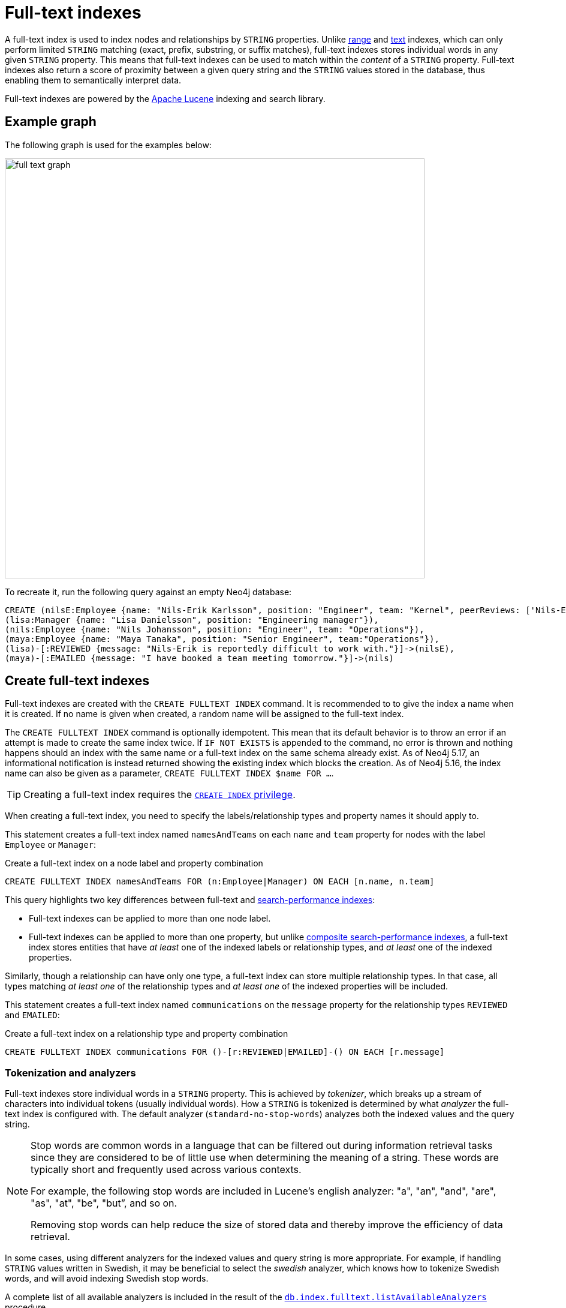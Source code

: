 :description: Information about using full-text indexes in Neo4j.
:page-aliases: indexes-for-full-text-search.adoc
= Full-text indexes

A full-text index is used to index nodes and relationships by `STRING` properties.
Unlike xref:indexes/search-performance-indexes/managing-indexes.adoc#indexes-create-range-index[range] and xref:indexes/search-performance-indexes/managing-indexes.adoc#indexes-create-text-index[text] indexes, which can only perform limited `STRING` matching (exact, prefix, substring, or suffix matches), full-text indexes stores individual words in any given `STRING` property.
This means that full-text indexes can be used to match within the _content_ of a `STRING` property.
Full-text indexes also return a score of proximity between a given query string and the `STRING` values stored in the database, thus enabling them to semantically interpret data.

Full-text indexes are powered by the link:https://lucene.apache.org/[Apache Lucene] indexing and search library.

[[example-graph]]
== Example graph

The following graph is used for the examples below:

image::full_text_graph.svg[width="700",role="middle"]

To recreate it, run the following query against an empty Neo4j database:

[source, cypher, role=test-setup]
----
CREATE (nilsE:Employee {name: "Nils-Erik Karlsson", position: "Engineer", team: "Kernel", peerReviews: ['Nils-Erik is difficult to work with.', 'Nils-Erik is often late for work.']}),
(lisa:Manager {name: "Lisa Danielsson", position: "Engineering manager"}),
(nils:Employee {name: "Nils Johansson", position: "Engineer", team: "Operations"}),
(maya:Employee {name: "Maya Tanaka", position: "Senior Engineer", team:"Operations"}),
(lisa)-[:REVIEWED {message: "Nils-Erik is reportedly difficult to work with."}]->(nilsE),
(maya)-[:EMAILED {message: "I have booked a team meeting tomorrow."}]->(nils)
----

[[create-full-text-indexes]]
== Create full-text indexes

Full-text indexes are created with the `CREATE FULLTEXT INDEX` command.
It is recommended to to give the index a name when it is created.
If no name is given when created, a random name will be assigned to the full-text index.

The `CREATE FULLTEXT INDEX` command is optionally idempotent.
This mean that its default behavior is to throw an error if an attempt is made to create the same index twice.
If `IF NOT EXISTS` is appended to the command, no error is thrown and nothing happens should an index with the same name or a full-text index on the same schema already exist.
As of Neo4j 5.17, an informational notification is instead returned showing the existing index which blocks the creation.
As of Neo4j 5.16, the index name can also be given as a parameter, `CREATE FULLTEXT INDEX $name FOR ...`.

[TIP]
Creating a full-text index requires the link:{neo4j-docs-base-uri}/operations-manual/{page-version}/authentication-authorization/database-administration/#access-control-database-administration-index[`CREATE INDEX` privilege].

When creating a full-text index, you need to specify the labels/relationship types and property names it should apply to.

This statement creates a full-text index named `namesAndTeams` on each `name` and `team` property for nodes with the label `Employee` or `Manager`:

.Create a full-text index on a node label and property combination
[source, cypher]
----
CREATE FULLTEXT INDEX namesAndTeams FOR (n:Employee|Manager) ON EACH [n.name, n.team]
----

This query highlights two key differences between full-text and xref:indexes/search-performance-indexes/managing-indexes.adoc[search-performance indexes]:

* Full-text indexes can be applied to more than one node label.
* Full-text indexes can be applied to more than one property, but unlike xref:indexes/search-performance-indexes/managing-indexes.adoc#create-a-composite-range-index-for-nodes[composite search-performance indexes], a full-text index stores entities that have _at least_ one of the indexed labels or relationship types, and _at least_ one of the indexed properties.

Similarly, though a relationship can have only one type, a full-text index can store multiple relationship types.
In that case, all types matching _at least one_ of the relationship types and _at least one_ of the indexed properties will be included.

This statement creates a full-text index named `communications` on the `message` property for the relationship types `REVIEWED` and `EMAILED`:

.Create a full-text index on a relationship type and property combination
[source, cypher]
----
CREATE FULLTEXT INDEX communications FOR ()-[r:REVIEWED|EMAILED]-() ON EACH [r.message]
----

[[tokenization-analyzers]]
=== Tokenization and analyzers

Full-text indexes store individual words in a `STRING` property.
This is achieved by _tokenizer_, which breaks up a stream of characters into individual tokens (usually individual words).
How a `STRING` is tokenized is determined by what _analyzer_ the full-text index is configured with.
The default analyzer (`standard-no-stop-words`) analyzes both the indexed values and the query string.

[NOTE]
====
Stop words are common words in a language that can be filtered out during 
information retrieval tasks since they are considered to be of little use when determining the meaning of a string. These words are typically short and frequently used across various contexts. 

For example, the following stop words are included in Lucene’s english analyzer: "a", "an", "and", "are", "as", "at", "be", "but”, and so on.

Removing stop words can help reduce the size of stored data and thereby improve the efficiency of data retrieval.
====

In some cases, using different analyzers for the indexed values and query string is more appropriate.
For example, if handling `STRING` values written in Swedish, it may be beneficial to select the _swedish_ analyzer, which knows how to tokenize Swedish words, and will avoid indexing Swedish stop words.

A complete list of all available analyzers is included in the result of the link:{neo4j-docs-base-uri}/operations-manual/{page-version}/reference/procedures/#procedure_db_index_fulltext_listavailableanalyzers[`db.index.fulltext.listAvailableAnalyzers`] procedure.

Neo4j also supports the use of custom analyzers.
For more information, see the link:{neo4j-docs-base-uri}/java-reference/{page-version}/extending-neo4j/full-text-analyzer-provider[Java Reference Manual -> Full-text index analyzer providers].

[[configuration-settings]]
=== Configuration settings

The `CREATE FULLTEXT INDEX` command takes an optional `OPTIONS` clause, where the `indexConfig` can be specified.
The following statement creates a full-text index using a parameter for nodes with the label `Employee` or `Manager`.
Creating and dropping indexes using parameters was introduced in Neo4j 5.16.

.Parameters
[source,javascript, indent=0]
----
{
  "name": "peerReviews"
}
----

.Create a full-text index using `OPTIONS`
[source, cypher]
----
CREATE FULLTEXT INDEX $name FOR (n:Employee|Manager) ON EACH [n.peerReviews]
OPTIONS { 
  indexConfig: {
    `fulltext.analyzer`: 'english', // <1>
    `fulltext.eventually_consistent`: true // <2>
  }
}
----

<1> The `fulltext.analyzer` setting can be used to configure an index-specific analyzer.
In this case, it is set to the `english` analyzer.
The possible values for the `fulltext.analyzer` setting can be listed with the `db.index.fulltext.listAvailableAnalyzers` procedure.
<2>  The `fulltext.eventually_consistent` setting, if set to `true`, will put the index in an _eventually consistent_ update mode.
This means that updates will be applied in a background thread "as soon as possible", instead of during a transaction commit, which is true for other indexes.

For more information on how to configure full-text indexes, refer to the link:{neo4j-docs-base-uri}/operations-manual/{page-version}/performance/index-configuration#index-configuration-fulltext[Operations Manual -> Indexes to support full-text search].

[[query-full-text-indexes]]
== Query full-text indexes

To query a full-text index, use either the link:{neo4j-docs-base-uri}/operations-manual/{page-version}/reference/procedures/#procedure_db_index_fulltext_querynodes[`db.index.fulltext.queryNodes`] or the link:{neo4j-docs-base-uri}/operations-manual/{page-version}/reference/procedures/#procedure_db_index_fulltext_relationships[`db.index.fulltext.queryRelationships`] procedure.

[NOTE]
====
Unlike other xref:indexes/search-performance-indexes/managing-indexes.adoc[search-performance indexes], full-text indexes are not automatically used by the xref:planning-and-tuning/execution-plans.adoc[Cypher query planner].
To access full-text indexes, they must be explicitly called with the above-mentioned procedures.
====

This query uses the `db.index.fulltext.queryNodes` to look for `nils` in the previously created full-text index `namesAndTeams`:

.Query a full-text index for a node property
[source, cypher]
----
CALL db.index.fulltext.queryNodes("namesAndTeams", "nils") YIELD node, score
RETURN node.name, score
----

.Result
[role="queryresult",options="header,footer",cols="2*<m"]
|===
| node.name | score

| "Nils Johansson" | 0.3300700783729553
| "Nils-Erik Karlsson" | 0.27725890278816223

2+d|Rows: 2

|===

[NOTE]
Many full-text index analyzers (including Neo4j's default analyzer) normalize tokens to lower case.
Full-text indexes are therefore case-insensitive by default when used on Neo4j.


The `score` column represents how well the index thinks that the entry matches the given query string.
Thus, in addition to any exact matches, full-text indexes return _approximate_ matches to a given query string.
This is possible because both the property values that are indexed, and the queries to the index, are processed through the analyzer such that the index can find data entities which do not exactly match the provided `STRING`.

The `score` results are always returned in _descending score order_, where the best matching result entry is put first.

This query uses the `db.index.fulltext.queryRelationships` to query the previously created `communications` full-text index for any `message` containing "meeting":

.Query a full-text index for a relationship property
[source, cypher]
----
CALL db.index.fulltext.queryRelationships("communications", "meeting") YIELD relationship, score
RETURN type(relationship), relationship.message, score
----

.Result
[role="queryresult",options="header,footer",cols="3*<m"]
|===
| type(relationship) | relationship.message | score

| "EMAILED" | "I have booked a team meeting tomorrow." | 0.3239005506038666

3+d|Rows: 1

|===

To only obtain exact matches, quote the `STRING` you are searching for:

.Query a full-text index for exact matches
[source, cypher]
----
CALL db.index.fulltext.queryNodes("namesAndTeams", '"Nils-Erik"') YIELD node, score
RETURN node.name, score
----

.Result
[role="queryresult",options="header,footer",cols="2*<m"]
|===
| node.name | score
| "Nils-Erik Karlsson" | 0.7588480710983276
2+d|Rows: 1
|===

Query strings also support the use of the link:https://lucene.apache.org/core/2_9_4/queryparsersyntax.html#Boolean%20operators[Lucene boolean operators] (`AND`, `OR`, `NOT`, `+`, `-`):

.Query a full-text index using logical operators
[source, cypher]
----
CALL db.index.fulltext.queryNodes("namesAndTeams", 'nils AND kernel') YIELD node, score
RETURN node.name, node.team, score
----

.Result
[role="queryresult",options="header,footer",cols="3*<m"]
|===

| node.name | node.team | score
| "Nils-Erik Karlsson" | "Kernel" | 0.723090410232544
3+d|Rows: 1

|===

It is possible to limit the search to specific properties, by prefixing `<propertyName>:` to the query string.

.Query a full-text index for specific properties
[source, cypher]
----
CALL db.index.fulltext.queryNodes("namesAndTeams", 'team:"Operations"') YIELD node, score
RETURN node.name, node.team, score
----

.Result
[role="queryresult",options="header,footer",cols="3*<m"]
|===

| node.name | node.team | score
| "Nils Johansson" | "Operations" | 0.21363800764083862
| "Maya Tanaka"   | "Operations" | 0.21363800764083862
3+d|Rows: 2

|===

A complete description of the Lucene query syntax can be found in the link:https://lucene.apache.org/core/8_2_0/queryparser/org/apache/lucene/queryparser/classic/package-summary.html#package.description[Lucene documentation].


[[string-list-properties]]
=== Lists of `STRING` values

If the indexed property contains a list of `STRING` values, each entry is analyzed independently and all produced tokens are associated to the same property name.
This means that when querying such an indexed node or relationship, there is a match if any of the list elements matches the query string.
For scoring purposes, the full-text index treats it as a single-property value, and the score will represent how close the query is to matching the entire list.

.Query a full-text index for content present in a list of `STRING` properties
[source, cypher]
----
CALL db.index.fulltext.queryNodes('peerReviews', 'late') YIELD node, score
RETURN node.name, node.peerReviews, score
----

.Result
[role="queryresult",options="header,footer",cols="3*<m"]
|===

| node.name | node.peerReviews| score
| "Nils-Erik Karlsson" | ["Nils-Erik is difficult to work with.", "Nils-Erik is often late for work."] | 0.13076457381248474

|===

[[show-full-text-indexes]]
== Show full-text indexes 

To list all full-text indexes in a database, use the `SHOW FULLTEXT INDEXES` command:

.Show all full-text indexes in a database
[source, cypher, test-exclude-cols=id]
----
SHOW FULLTEXT INDEXES
----

.Result
[role="queryresult"]
----
+------------------------------------------------------------------------------------------------------------------------------------------------------------------------------------------------------------+
| id | name             | state    | populationPercent | type       | entityType     | labelsOrTypes           | properties       | indexProvider  | owningConstraint | lastRead                 | readCount |
+------------------------------------------------------------------------------------------------------------------------------------------------------------------------------------------------------------+
| 4  | "communications" | "ONLINE" | 100.0             | "FULLTEXT" | "RELATIONSHIP" | ["REVIEWED", "EMAILED"] | ["message"]      | "fulltext-1.0" | NULL             | 2023-10-31T15:06:10.270Z | 2         |
| 3  | "namesAndTeams"  | "ONLINE" | 100.0             | "FULLTEXT" | "NODE"         | ["Employee", "Manager"] | ["name", "team"] | "fulltext-1.0" | NULL             | 2023-10-31T15:07:48.874Z | 5         |
| 6  | "peerReviews"    | "ONLINE" | 100.0             | "FULLTEXT" | "NODE"         | ["Employee", "Manager"] | ["peerReviews"]  | "fulltext-1.0" | NULL             | 2023-10-31T15:09:05.391Z | 3         |
+------------------------------------------------------------------------------------------------------------------------------------------------------------------------------------------------------------+
----

Similar to search-performance indexes, the `SHOW` command can be filtered for particular columns:

.Show full-text indexes using filtering
[source, cypher, test-exclude-cols=id]
----
SHOW FULLTEXT INDEXES WHERE name CONTAINS "Team"
----

.Result
----
+---------------------------------------------------------------------------------------------------------------------------------------------------------------------------------------+
| id | name            | state    | populationPercent | type       | entityType | labelsOrTypes           | properties       | indexProvider  | owningConstraint | lastRead | readCount |
+---------------------------------------------------------------------------------------------------------------------------------------------------------------------------------------+
| 5  | "namesAndTeams" | "ONLINE" | 100.0             | "FULLTEXT" | "NODE"     | ["Employee", "Manager"] | ["name", "team"] | "fulltext-1.0" | NULL             | NULL     | 0         |
+---------------------------------------------------------------------------------------------------------------------------------------------------------------------------------------+
----

To return full index details, use the `YIELD` clause.
For example:

.Show all full-text indexes and all return columns
[source, cypher, test-exclude-cols=id]
----
SHOW FULLTEXT INDEXES YIELD *
----

.Result
----
+-----------------------------------------------------------------------------------------------------------------------------------------------------------------------------------------------------------------------------------------------------------------------------------------------------------------------------------------------------------------------------------------------------------------------------------------------------------------------------------------------------------------------------------------------------------------------------------------------------------------------------------+
| id | name             | state    | populationPercent | type       | entityType     | labelsOrTypes           | properties       | indexProvider  | owningConstraint | lastRead | readCount | trackedSince             | options                                                                                                                                | failureMessage | createStatement                                                                                                                                                                                                                                 |
+-----------------------------------------------------------------------------------------------------------------------------------------------------------------------------------------------------------------------------------------------------------------------------------------------------------------------------------------------------------------------------------------------------------------------------------------------------------------------------------------------------------------------------------------------------------------------------------------------------------------------------------+
| 4  | "communications" | "ONLINE" | 100.0             | "FULLTEXT" | "RELATIONSHIP" | ["REVIEWED", "EMAILED"] | ["message"]      | "fulltext-1.0" | NULL             | NULL     | 0         | 2023-11-01T09:27:57.024Z | {indexConfig: {`fulltext.analyzer`: "standard-no-stop-words", `fulltext.eventually_consistent`: FALSE}, indexProvider: "fulltext-1.0"} | ""             | "CREATE FULLTEXT INDEX `communications` FOR ()-[r:`REVIEWED`|`EMAILED`]-() ON EACH [r.`message`] OPTIONS {indexConfig: {`fulltext.analyzer`: 'standard-no-stop-words',`fulltext.eventually_consistent`: false}, indexProvider: 'fulltext-1.0'}" |
| 5  | "namesAndTeams"  | "ONLINE" | 100.0             | "FULLTEXT" | "NODE"         | ["Employee", "Manager"] | ["name", "team"] | "fulltext-1.0" | NULL             | NULL     | 0         | 2023-11-01T12:24:48.002Z | {indexConfig: {`fulltext.analyzer`: "standard-no-stop-words", `fulltext.eventually_consistent`: FALSE}, indexProvider: "fulltext-1.0"} | ""             | "CREATE FULLTEXT INDEX `namesAndTeams` FOR (n:`Employee`|`Manager`) ON EACH [n.`name`, n.`team`] OPTIONS {indexConfig: {`fulltext.analyzer`: 'standard-no-stop-words',`fulltext.eventually_consistent`: false}, indexProvider: 'fulltext-1.0'}" |
| 6  | "peerReviews"    | "ONLINE" | 100.0             | "FULLTEXT" | "NODE"         | ["Employee", "Manager"] | ["peerReviews"]  | "fulltext-1.0" | NULL             | NULL     | 0         | 2023-11-01T12:25:41.495Z | {indexConfig: {`fulltext.analyzer`: "english", `fulltext.eventually_consistent`: TRUE}, indexProvider: "fulltext-1.0"}                 | ""             | "CREATE FULLTEXT INDEX `peerReviews` FOR (n:`Employee`|`Manager`) ON EACH [n.`peerReviews`] OPTIONS {indexConfig: {`fulltext.analyzer`: 'english',`fulltext.eventually_consistent`: true}, indexProvider: 'fulltext-1.0'}"                      |
+-----------------------------------------------------------------------------------------------------------------------------------------------------------------------------------------------------------------------------------------------------------------------------------------------------------------------------------------------------------------------------------------------------------------------------------------------------------------------------------------------------------------------------------------------------------------------------------------------------------------------------------+
----

For a full description of all return columns, see xref:indexes/search-performance-indexes/managing-indexes.adoc#listing-indexes-result-columns[Search-performance indexes -> Result columns for listing indexes].


[[drop-full-text-indexes]]
== Drop full-text indexes

A full-text node index is dropped by using the xref:indexes/search-performance-indexes/managing-indexes.adoc#drop-an-index[same command as for other indexes], `DROP INDEX`.

In the following example, the previously created `communications` full-text index is deleted from the database:

.Drop a full-text index
[source, cypher]
----
DROP INDEX communications
----

As of Neo4j 5.16, the index name can also be given as a parameter when dropping an index:  `DROP INDEX $name`.

[[full--text-index-procedures]]
== List of full-text index procedures

The procedures for full-text indexes are listed in the table below:

[options="header"]
|===
| Usage | Procedure/Command | Description

| Eventually consistent indexes.
| https://neo4j.com/docs/operations-manual/current/reference/procedures/#procedure_db_index_fulltext_awaiteventuallyconsistentindexrefresh[`db.index.fulltext.awaitEventuallyConsistentIndexRefresh`]
| Wait for the updates from recently committed transactions to be applied to any eventually-consistent full-text indexes.

| List available analyzers.
| https://neo4j.com/docs/operations-manual/current/reference/procedures/#procedure_db_index_fulltext_listavailableanalyzers[`db.index.fulltext.listAvailableAnalyzers`]
| List the available analyzers that the full-text indexes can be configured with.

| Use full-text node index.
| https://neo4j.com/docs/operations-manual/current/reference/procedures/#procedure_db_index_fulltext_querynodes[`db.index.fulltext.queryNodes`]
| Query the given full-text index. Returns the matching nodes and their Lucene query score, ordered by score.

| Use full-text relationship index.
| https://neo4j.com/docs/operations-manual/current/reference/procedures/#procedure_db_index_fulltext_queryrelationships[`db.index.fulltext.queryRelationships`]
| Query the given full-text index. Returns the matching relationships and their Lucene query score, ordered by score.

|===

[[summary]]
== Summary

* Full-text indexes support the indexing of both nodes and relationships.
* Full-text indexes include only property values of types `STRING` or `LIST<STRING>`.
* Full-text indexes are accessed via Cypher procedures.
* Full-text indexes return the _score_ for each result from a query.
* Full-text indexes support configuring custom analyzers, including analyzers that are not included with Lucene itself.
* Full-text indexes can be queried using the Lucene query language.
* Full-text indexes are kept up to date automatically, as nodes and relationships are added, removed, and modified.
* Full-text indexes will automatically populate newly created indexes with the existing data in a store.
* Full-text indexes can be checked by the link:{neo4j-docs-base-uri}/operations-manual/{page-version}/tools/neo4j-admin/consistency-checker[consistency checker], and they can be rebuilt if there is a problem with them.
* Newly created full-text indexes get automatically populated with the existing data in the database.
* Full-text indexes can support any number of properties in a single index.
* Full-text indexes are created, dropped, and updated transactionally, and are automatically replicated throughout a cluster.
* Full-text indexes can be configured to be _eventually consistent_, in which index updating is moved from the commit path to a background thread.
Using this feature, it is possible to work around the slow Lucene writes from the performance-critical commit process, thus removing the main bottlenecks for Neo4j write performance.